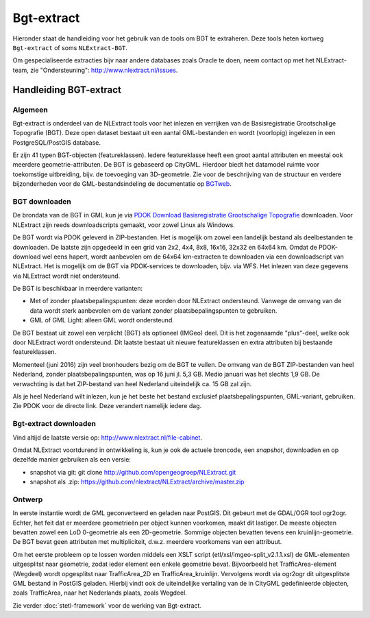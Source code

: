 .. _bgtextract:


***********
Bgt-extract
***********

Hieronder staat de handleiding voor het gebruik van de tools om BGT te extraheren. Deze tools
heten kortweg ``Bgt-extract`` of soms ``NLExtract-BGT``.

.. NB: als je alleen interesse hebt om een PostGIS versie van de laatste BGT te hebben, kun
   je deze ook downloaden als PostGIS dumpfile via de link http://data.nlextract.nl/bgt/postgis.
   De dump file (``.backup`` bestand)  kun je direct inlezen in PostGIS, bijv met ``PGAdminIII``.
   Dan hoef je alle zaken hieronder niet uit te voeren :-).

Om gespecialiseerde extracties bijv naar andere databases zoals Oracle te doen, neem contact op
met het NLExtract-team, zie "Ondersteuning": http://www.nlextract.nl/issues.

Handleiding BGT-extract
=======================

Algemeen
--------

Bgt-extract is onderdeel van de NLExtract tools voor het inlezen en verrijken van de Basisregistratie Grootschalige Topografie (BGT). Deze open dataset bestaat uit een aantal GML-bestanden en wordt (voorlopig) ingelezen in een PostgreSQL/PostGIS database.

Er zijn 41 typen BGT-objecten (featureklassen). Iedere featureklasse heeft een groot aantal attributen en meestal ook meerdere geometrie-attributen. De BGT is gebaseerd op CityGML. Hierdoor biedt het datamodel ruimte voor toekomstige uitbreiding, bijv. de toevoeging van 3D-geometrie. Zie voor de beschrijving van de structuur en verdere bijzonderheden voor de GML-bestandsindeling de documentatie op `BGTweb <https://bgtweb.pleio.nl/documentatie>`_.

BGT downloaden
--------------

De brondata van de BGT in GML kun je via `PDOK Download Basisregistratie Grootschalige Topografie <https://www.pdok.nl/nl/producten/pdok-downloads/download-basisregistratie-grootschalige-topografie>`_ downloaden. Voor NLExtract zijn reeds downloadscripts gemaakt, voor zowel Linux als Windows.

De BGT wordt via PDOK geleverd in ZIP-bestanden. Het is mogelijk om zowel een landelijk bestand als deelbestanden te downloaden. De laatste zijn opgedeeld in een grid van 2x2, 4x4, 8x8, 16x16, 32x32 en 64x64 km. Omdat de PDOK-download wel eens hapert, wordt aanbevolen om de 64x64 km-extracten te downloaden via een downloadscript van NLExtract. Het is mogelijk om de BGT via PDOK-services te downloaden, bijv. via WFS. Het inlezen van deze gegevens via NLExtract wordt niet ondersteund.

De BGT is beschikbaar in meerdere varianten:

* Met of zonder plaatsbepalingspunten: deze worden door NLExtract ondersteund. Vanwege de omvang van de data wordt sterk aanbevolen om de variant zonder plaatsbepalingspunten te gebruiken.
* GML of GML Light: alleen GML wordt ondersteund.

De BGT bestaat uit zowel een verplicht (BGT) als optioneel (IMGeo) deel. Dit is het zogenaamde "plus"-deel, welke ook door NLExtract wordt ondersteund. Dit laatste bestaat uit nieuwe featureklassen en extra attributen bij bestaande featureklassen.

Momenteel (juni 2016) zijn veel bronhouders bezig om de BGT te vullen. De omvang van de BGT ZIP-bestanden van heel Nederland, zonder plaatsbepalingspunten, was op 16 juni jl. 5,3 GB. Medio januari was het slechts 1,9 GB. De verwachting is dat het ZIP-bestand van heel Nederland uiteindelijk ca. 15 GB zal zijn. 

Als je heel Nederland wilt inlezen, kun je het beste het bestand exclusief plaatsbepalingspunten, GML-variant, gebruiken. Zie PDOK voor de directe link. Deze verandert namelijk iedere dag.

Bgt-extract downloaden
----------------------

Vind altijd de laatste versie op: http://www.nlextract.nl/file-cabinet.

Omdat NLExtract voortdurend in ontwikkeling is, kun je ook de actuele broncode, een `snapshot`, downloaden
en op dezelfde manier gebruiken als een versie:

- snapshot via git: git clone http://github.com/opengeogroep/NLExtract.git
- snapshot als .zip: https://github.com/nlextract/NLExtract/archive/master.zip

Ontwerp
-------

In eerste instantie wordt de GML geconverteerd en geladen naar PostGIS. Dit gebeurt met de GDAL/OGR tool
ogr2ogr. Echter, het feit dat er meerdere geometrieën per object kunnen voorkomen, maakt dit lastiger. De meeste objecten bevatten zowel een LoD 0-geometrie als een 2D-geometrie. Sommige objecten bevatten tevens een kruinlijn-geometrie. De BGT bevat geen attributen met multipliciteit, d.w.z. meerdere voorkomens van een attribuut.

Om het eerste probleem op te lossen worden middels een XSLT script (etl/xsl/imgeo-split_v2.1.1.xsl) de
GML-elementen uitgesplitst naar geometrie, zodat ieder element een enkele geometrie bevat. Bijvoorbeeld het TrafficArea-element (Wegdeel) wordt opgesplitst naar TrafficArea_2D en TrafficArea_kruinlijn. Vervolgens wordt via ogr2ogr dit uitgesplitste GML bestand in PostGIS geladen. Hierbij vindt ook de uiteindelijke vertaling van de in CityGML gedefinieerde objecten, zoals TrafficArea, naar het Nederlands plaats, zoals Wegdeel.

Zie verder :doc:`stetl-framework` voor de werking van Bgt-extract.
